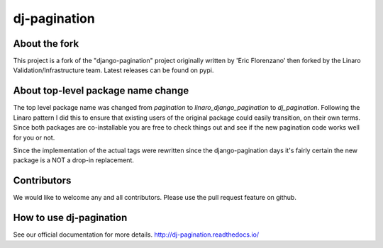 ========================
dj-pagination
========================

.. image:: https://travis-ci.org/pydanny/dj-pagination.svg?branch=master
    :target: https://travis-ci.org/pydanny/dj-pagination

.. image:: http://codecov.io/github/pydanny/dj-pagination/badge.svg?branch=master&service=github
    :target: https://codecov.io/github/pydanny/django-pagination?branch=master


About the fork
--------------

This project is a fork of the "django-pagination" project
originally written by 'Eric Florenzano' then forked by the Linaro
Validation/Infrastructure team. Latest releases can be found on pypi.


About top-level package name change
-----------------------------------
The top level package name was changed from `pagination` to
`linaro_django_pagination` to `dj_pagination`. Following the Linaro pattern
I did this to ensure that existing users of the original package could easily
transition, on their own terms. Since both packages are co-installable you
are free to check things out and see if the new pagination code works well for
you or not.

Since the implementation of the actual tags were rewritten since the
django-pagination days it's fairly certain the new package is a NOT a
drop-in replacement.


Contributors
------------

We would like to welcome any and all contributors. Please use the pull request
feature on github.


How to use dj-pagination
-----------------------------------

See our official documentation for more details.
http://dj-pagination.readthedocs.io/
